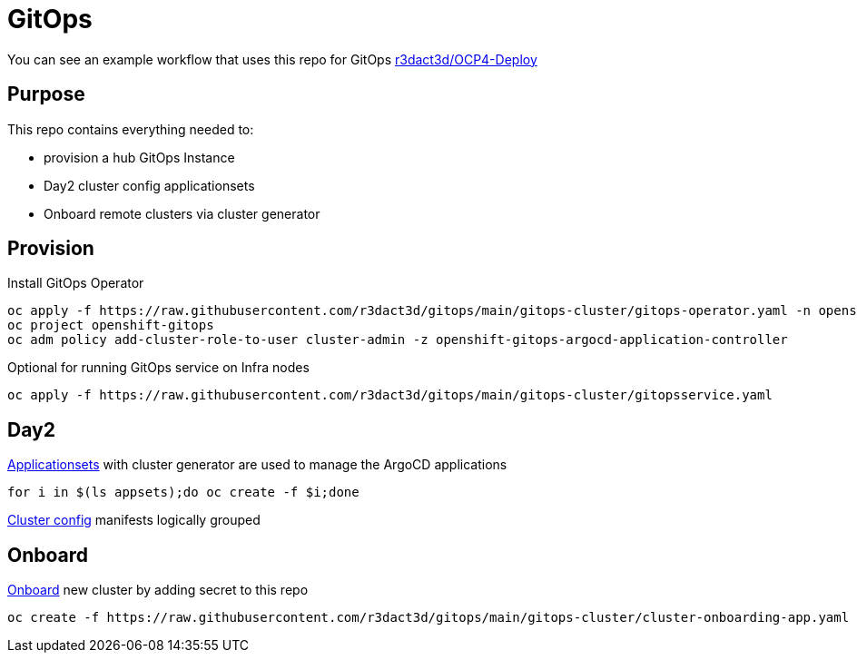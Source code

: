 = GitOps

You can see an example workflow that uses this repo for GitOps link:https://github.com/r3dact3d/OCP4-Deploy/blob/main/.github/workflows/gitops.yaml[r3dact3d/OCP4-Deploy]

== Purpose

This repo contains everything needed to:

* provision a hub GitOps Instance 
* Day2 cluster config applicationsets
* Onboard remote clusters via cluster generator

== Provision

.Install GitOps Operator
----
oc apply -f https://raw.githubusercontent.com/r3dact3d/gitops/main/gitops-cluster/gitops-operator.yaml -n openshift-operators
oc project openshift-gitops
oc adm policy add-cluster-role-to-user cluster-admin -z openshift-gitops-argocd-application-controller
----

.Optional for running GitOps service on Infra nodes
----
oc apply -f https://raw.githubusercontent.com/r3dact3d/gitops/main/gitops-cluster/gitopsservice.yaml
----

== Day2

.link:https://github.com/r3dact3d/gitops/tree/main/appsets[Applicationsets] with cluster generator are used to manage the ArgoCD applications
----
for i in $(ls appsets);do oc create -f $i;done
----

link:https://github.com/r3dact3d/gitops/tree/main/common-base[Cluster config] manifests logically grouped

== Onboard

.link:https://github.com/r3dact3d/gitops/tree/main/cluster-onboarding[Onboard] new cluster by adding secret to this repo
----
oc create -f https://raw.githubusercontent.com/r3dact3d/gitops/main/gitops-cluster/cluster-onboarding-app.yaml
----


